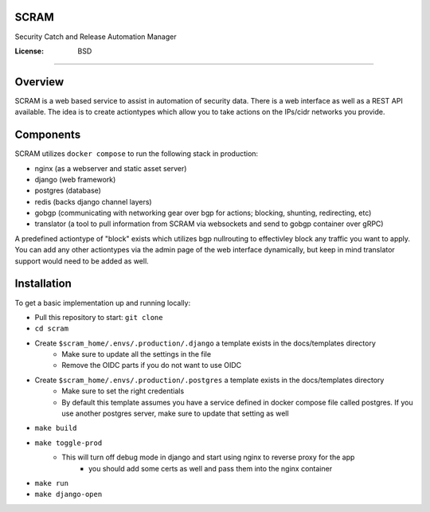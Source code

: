 SCRAM
=====

Security Catch and Release Automation Manager

.. image:: https://img.shields.io/badge/built%20with-Cookiecutter%20Django-ff69b4.svg?logo=cookiecutter
     :target: https://github.com/pydanny/cookiecutter-django/
     :alt: Built with Cookiecutter Django
.. image:: https://img.shields.io/badge/code%20style-black-000000.svg
     :target: https://github.com/ambv/black
     :alt: Black code style


:License: BSD

====

Overview
====

SCRAM is a web based service to assist in automation of security data. There is a web interface as well as a REST API available.
The idea is to create actiontypes which allow you to take actions on the IPs/cidr networks you provide.

Components
====
SCRAM utilizes ``docker compose`` to run the following stack in production:

- nginx (as a webserver and static asset server)
- django (web framework)
- postgres (database)
- redis (backs django channel layers)
- gobgp (communicating with networking gear over bgp for actions; blocking, shunting, redirecting, etc)
- translator (a tool to pull information from SCRAM via websockets and send to gobgp container over gRPC)

A predefined actiontype of "block" exists which utilizes bgp nullrouting to effectivley block any traffic you want to apply.
You can add any other actiontypes via the admin page of the web interface dynamically, but keep in mind translator support would need to be added as well.

Installation
====

To get a basic implementation up and running locally:

- Pull this repository to start: ``git clone``
- ``cd scram``
- Create ``$scram_home/.envs/.production/.django`` a template exists in the docs/templates directory
    - Make sure to update all the settings in the file
    - Remove the OIDC parts if you do not want to use OIDC
- Create ``$scram_home/.envs/.production/.postgres`` a template exists in the docs/templates directory
    - Make sure to set the right credentials
    - By default this template assumes you have a service defined in docker compose file called postgres. If you use another postgres server, make sure to update that setting as well
- ``make build``
- ``make toggle-prod``
    - This will turn off debug mode in django and start using nginx to reverse proxy for the app
        - you should add some certs as well and pass them into the nginx container
- ``make run``
- ``make django-open``

